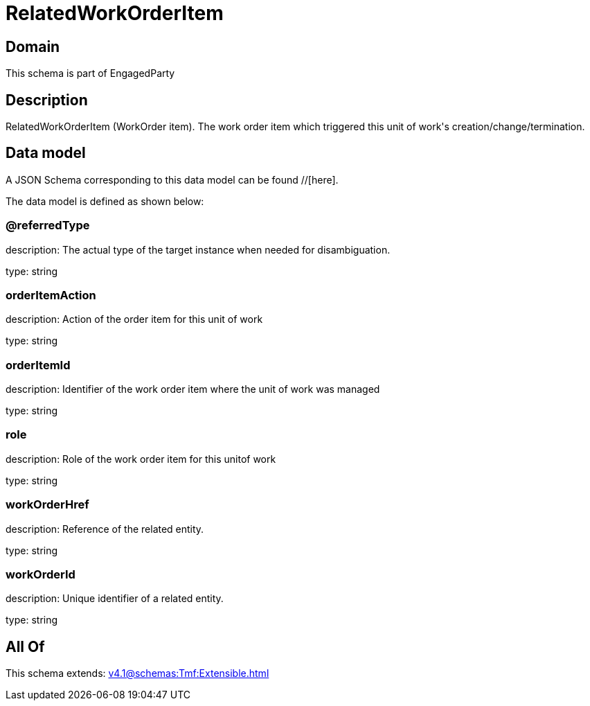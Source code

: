 = RelatedWorkOrderItem

[#domain]
== Domain

This schema is part of EngagedParty

[#description]
== Description
RelatedWorkOrderItem (WorkOrder item). The work order item which triggered this unit of work&#x27;s creation/change/termination.


[#data_model]
== Data model

A JSON Schema corresponding to this data model can be found //[here].



The data model is defined as shown below:


=== @referredType
description: The actual type of the target instance when needed for disambiguation.

type: string


=== orderItemAction
description: Action of the order item for this unit of work


type: string


=== orderItemId
description: Identifier of the work order item where the unit of work was managed

type: string


=== role
description: Role of the work order item for this unitof work


type: string


=== workOrderHref
description: Reference of the related entity.

type: string


=== workOrderId
description: Unique identifier of a related entity.

type: string


[#all_of]
== All Of

This schema extends: xref:v4.1@schemas:Tmf:Extensible.adoc[]
